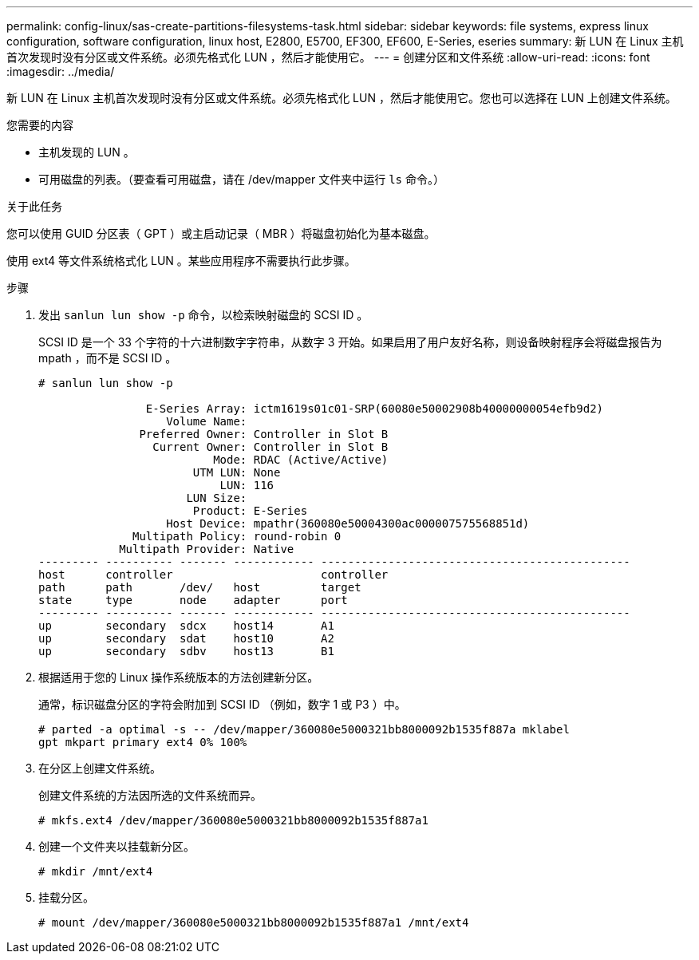 ---
permalink: config-linux/sas-create-partitions-filesystems-task.html 
sidebar: sidebar 
keywords: file systems, express linux configuration, software configuration, linux host, E2800, E5700, EF300, EF600, E-Series, eseries 
summary: 新 LUN 在 Linux 主机首次发现时没有分区或文件系统。必须先格式化 LUN ，然后才能使用它。 
---
= 创建分区和文件系统
:allow-uri-read: 
:icons: font
:imagesdir: ../media/


[role="lead"]
新 LUN 在 Linux 主机首次发现时没有分区或文件系统。必须先格式化 LUN ，然后才能使用它。您也可以选择在 LUN 上创建文件系统。

.您需要的内容
* 主机发现的 LUN 。
* 可用磁盘的列表。（要查看可用磁盘，请在 /dev/mapper 文件夹中运行 `ls` 命令。）


.关于此任务
您可以使用 GUID 分区表（ GPT ）或主启动记录（ MBR ）将磁盘初始化为基本磁盘。

使用 ext4 等文件系统格式化 LUN 。某些应用程序不需要执行此步骤。

.步骤
. 发出 `sanlun lun show -p` 命令，以检索映射磁盘的 SCSI ID 。
+
SCSI ID 是一个 33 个字符的十六进制数字字符串，从数字 3 开始。如果启用了用户友好名称，则设备映射程序会将磁盘报告为 mpath ，而不是 SCSI ID 。

+
[listing]
----
# sanlun lun show -p

                E-Series Array: ictm1619s01c01-SRP(60080e50002908b40000000054efb9d2)
                   Volume Name:
               Preferred Owner: Controller in Slot B
                 Current Owner: Controller in Slot B
                          Mode: RDAC (Active/Active)
                       UTM LUN: None
                           LUN: 116
                      LUN Size:
                       Product: E-Series
                   Host Device: mpathr(360080e50004300ac000007575568851d)
              Multipath Policy: round-robin 0
            Multipath Provider: Native
--------- ---------- ------- ------------ ----------------------------------------------
host      controller                      controller
path      path       /dev/   host         target
state     type       node    adapter      port
--------- ---------- ------- ------------ ----------------------------------------------
up        secondary  sdcx    host14       A1
up        secondary  sdat    host10       A2
up        secondary  sdbv    host13       B1
----
. 根据适用于您的 Linux 操作系统版本的方法创建新分区。
+
通常，标识磁盘分区的字符会附加到 SCSI ID （例如，数字 1 或 P3 ）中。

+
[listing]
----
# parted -a optimal -s -- /dev/mapper/360080e5000321bb8000092b1535f887a mklabel
gpt mkpart primary ext4 0% 100%
----
. 在分区上创建文件系统。
+
创建文件系统的方法因所选的文件系统而异。

+
[listing]
----
# mkfs.ext4 /dev/mapper/360080e5000321bb8000092b1535f887a1
----
. 创建一个文件夹以挂载新分区。
+
[listing]
----
# mkdir /mnt/ext4
----
. 挂载分区。
+
[listing]
----
# mount /dev/mapper/360080e5000321bb8000092b1535f887a1 /mnt/ext4
----

